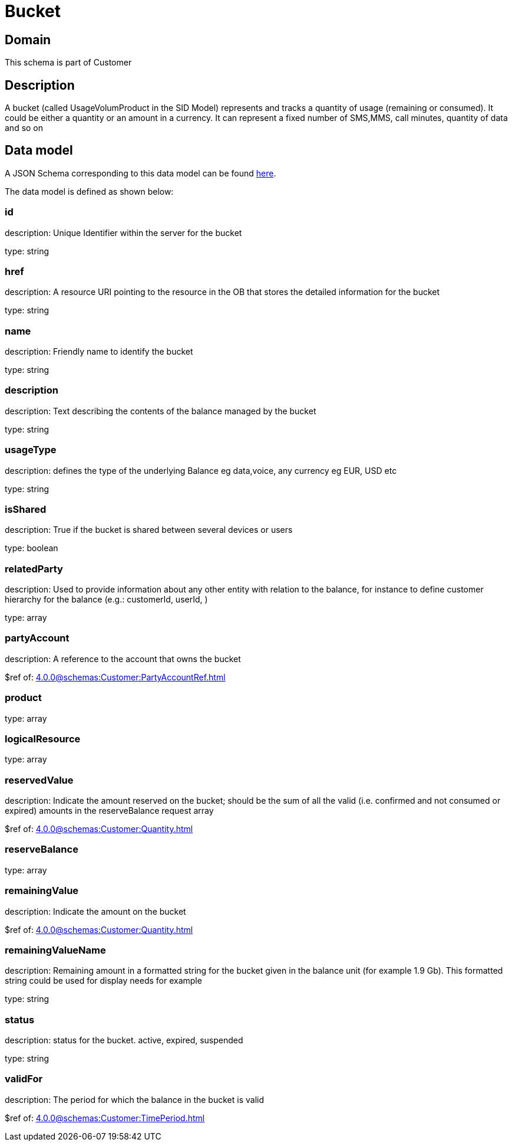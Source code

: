 = Bucket

[#domain]
== Domain

This schema is part of Customer

[#description]
== Description
A bucket (called UsageVolumProduct in the SID Model) represents and tracks a quantity of usage (remaining or consumed). It could be either a quantity or an amount in a currency. It can represent a fixed number of SMS,MMS, call minutes, quantity of data and so on


[#data_model]
== Data model

A JSON Schema corresponding to this data model can be found https://tmforum.org[here].

The data model is defined as shown below:


=== id
description: Unique Identifier within the server for the bucket

type: string


=== href
description: A resource URI pointing to the resource in the OB that stores the detailed information for the bucket

type: string


=== name
description: Friendly name to identify the bucket

type: string


=== description
description: Text describing the contents of the balance managed by the bucket

type: string


=== usageType
description: defines the type of the underlying Balance eg data,voice, any currency eg EUR, USD etc

type: string


=== isShared
description: True if the bucket is shared between several devices or users

type: boolean


=== relatedParty
description: Used to provide information about any other entity with relation to the balance, for instance to define customer hierarchy for the balance (e.g.: customerId, userId, )

type: array


=== partyAccount
description: A reference to the account that owns the bucket

$ref of: xref:4.0.0@schemas:Customer:PartyAccountRef.adoc[]


=== product
type: array


=== logicalResource
type: array


=== reservedValue
description: Indicate the amount reserved on the bucket; should be the sum of all the valid (i.e. confirmed and not consumed or expired) amounts in the reserveBalance request array

$ref of: xref:4.0.0@schemas:Customer:Quantity.adoc[]


=== reserveBalance
type: array


=== remainingValue
description: Indicate the amount on the bucket

$ref of: xref:4.0.0@schemas:Customer:Quantity.adoc[]


=== remainingValueName
description: Remaining amount in a formatted string for the bucket given in the balance unit (for example 1.9 Gb). This formatted string could be used for display needs for example

type: string


=== status
description: status for the bucket. active, expired, suspended

type: string


=== validFor
description: The period for which the balance in the bucket is valid

$ref of: xref:4.0.0@schemas:Customer:TimePeriod.adoc[]

